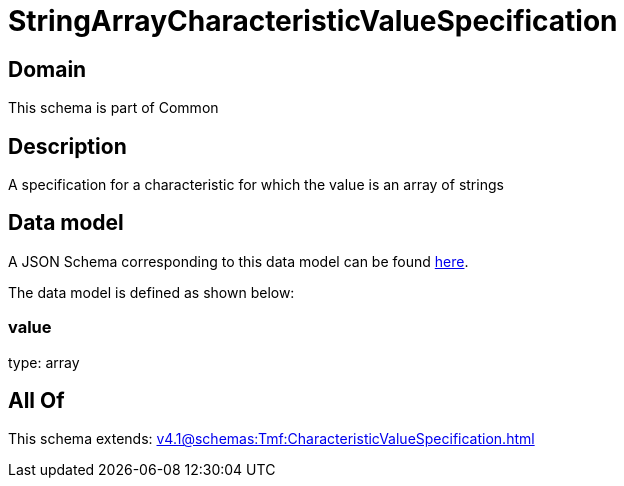 = StringArrayCharacteristicValueSpecification

[#domain]
== Domain

This schema is part of Common

[#description]
== Description

A specification for a characteristic for which the value is an array of strings


[#data_model]
== Data model

A JSON Schema corresponding to this data model can be found https://tmforum.org[here].

The data model is defined as shown below:


=== value
type: array


[#all_of]
== All Of

This schema extends: xref:v4.1@schemas:Tmf:CharacteristicValueSpecification.adoc[]
